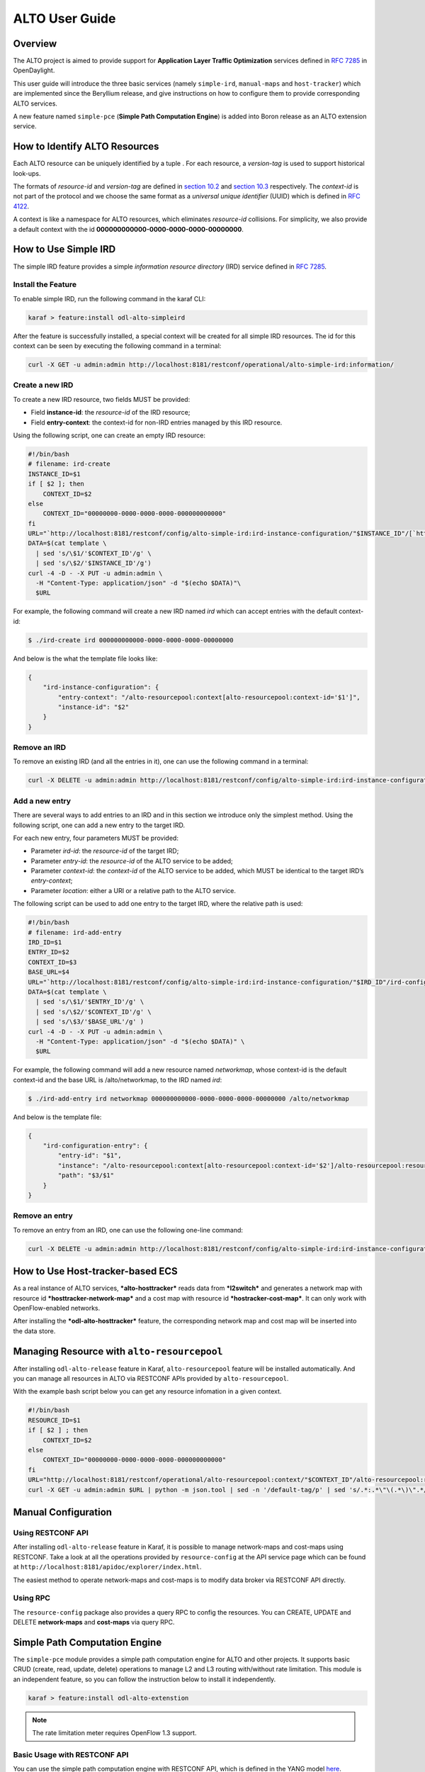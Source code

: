 .. _alto-user-guide

ALTO User Guide
===============

Overview
--------

The ALTO project is aimed to provide support for **Application Layer
Traffic Optimization** services defined in `RFC
7285 <https://tools.ietf.org/html/rfc7285>`__ in OpenDaylight.

This user guide will introduce the three basic services (namely
``simple-ird``, ``manual-maps`` and ``host-tracker``) which are
implemented since the Beryllium release, and give instructions on how to
configure them to provide corresponding ALTO services.

A new feature named ``simple-pce`` (**Simple Path Computation Engine**)
is added into Boron release as an ALTO extension service.

How to Identify ALTO Resources
------------------------------

Each ALTO resource can be uniquely identified by a tuple . For each
resource, a *version-tag* is used to support historical look-ups.

The formats of *resource-id* and *version-tag* are defined in `section
10.2 <https://tools.ietf.org/html/rfc7285#section-10.2>`__ and `section
10.3 <https://tools.ietf.org/html/rfc7285#section-10.3>`__ respectively.
The *context-id* is not part of the protocol and we choose the same
format as a *universal unique identifier* (UUID) which is defined in
`RFC 4122 <http://tools.ietf.org/html/rfc4122>`__.

A context is like a namespace for ALTO resources, which eliminates
*resource-id* collisions. For simplicity, we also provide a default
context with the id **000000000000-0000-0000-0000-00000000**.

How to Use Simple IRD
---------------------

The simple IRD feature provides a simple *information resource
directory* (IRD) service defined in `RFC
7285 <https://tools.ietf.org/html/rfc7285#section-9>`__.

Install the Feature
~~~~~~~~~~~~~~~~~~~

To enable simple IRD, run the following command in the karaf CLI:

.. code:: bash

    karaf > feature:install odl-alto-simpleird

After the feature is successfully installed, a special context will be
created for all simple IRD resources. The id for this context can be
seen by executing the following command in a terminal:

.. code:: bash

    curl -X GET -u admin:admin http://localhost:8181/restconf/operational/alto-simple-ird:information/

Create a new IRD
~~~~~~~~~~~~~~~~

To create a new IRD resource, two fields MUST be provided:

-  Field **instance-id**: the *resource-id* of the IRD resource;

-  Field **entry-context**: the context-id for non-IRD entries managed
   by this IRD resource.

Using the following script, one can create an empty IRD resource:

.. code:: bash

    #!/bin/bash
    # filename: ird-create
    INSTANCE_ID=$1
    if [ $2 ]; then
        CONTEXT_ID=$2
    else
        CONTEXT_ID="00000000-0000-0000-0000-000000000000"
    fi
    URL="`http://localhost:8181/restconf/config/alto-simple-ird:ird-instance-configuration/"$INSTANCE_ID"/[`http://localhost:8181/restconf/config/alto-simple-ird:ird-instance-configuration/"$INSTANCE_ID"/`]`"
    DATA=$(cat template \
      | sed 's/\$1/'$CONTEXT_ID'/g' \
      | sed 's/\$2/'$INSTANCE_ID'/g')
    curl -4 -D - -X PUT -u admin:admin \
      -H "Content-Type: application/json" -d "$(echo $DATA)"\
      $URL

For example, the following command will create a new IRD named *ird*
which can accept entries with the default context-id:

.. code:: bash

    $ ./ird-create ird 000000000000-0000-0000-0000-00000000

And below is the what the template file looks like:

.. code:: json

    {
        "ird-instance-configuration": {
            "entry-context": "/alto-resourcepool:context[alto-resourcepool:context-id='$1']",
            "instance-id": "$2"
        }
    }

Remove an IRD
~~~~~~~~~~~~~

To remove an existing IRD (and all the entries in it), one can use the
following command in a terminal:

.. code:: bash

    curl -X DELETE -u admin:admin http://localhost:8181/restconf/config/alto-simple-ird:ird-instance-configuration/$INSTANCE_ID

Add a new entry
~~~~~~~~~~~~~~~

There are several ways to add entries to an IRD and in this section we
introduce only the simplest method. Using the following script, one can
add a new entry to the target IRD.

For each new entry, four parameters MUST be provided:

-  Parameter *ird-id*: the *resource-id* of the target IRD;

-  Parameter *entry-id*: the *resource-id* of the ALTO service to be
   added;

-  Parameter *context-id*: the *context-id* of the ALTO service to be
   added, which MUST be identical to the target IRD’s *entry-context*;

-  Parameter *location*: either a URI or a relative path to the ALTO
   service.

The following script can be used to add one entry to the target IRD,
where the relative path is used:

.. code:: bash

    #!/bin/bash
    # filename: ird-add-entry
    IRD_ID=$1
    ENTRY_ID=$2
    CONTEXT_ID=$3
    BASE_URL=$4
    URL="`http://localhost:8181/restconf/config/alto-simple-ird:ird-instance-configuration/"$IRD_ID"/ird-configuration-entry/"$ENTRY_ID"/"
    DATA=$(cat template \
      | sed 's/\$1/'$ENTRY_ID'/g' \
      | sed 's/\$2/'$CONTEXT_ID'/g' \
      | sed 's/\$3/'$BASE_URL'/g' )
    curl -4 -D - -X PUT -u admin:admin \
      -H "Content-Type: application/json" -d "$(echo $DATA)" \
      $URL

For example, the following command will add a new resource named
*networkmap*, whose context-id is the default context-id and the base
URL is /alto/networkmap, to the IRD named *ird*:

.. code:: bash

    $ ./ird-add-entry ird networkmap 000000000000-0000-0000-0000-00000000 /alto/networkmap

And below is the template file:

.. code:: json

    {
        "ird-configuration-entry": {
            "entry-id": "$1",
            "instance": "/alto-resourcepool:context[alto-resourcepool:context-id='$2']/alto-resourcepool:resource[alto-resourcepool:resource-id='$1']",
            "path": "$3/$1"
        }
    }

Remove an entry
~~~~~~~~~~~~~~~

To remove an entry from an IRD, one can use the following one-line
command:

.. code:: bash

    curl -X DELETE -u admin:admin http://localhost:8181/restconf/config/alto-simple-ird:ird-instance-configuration/$IRD_ID/ird-configuration-entry/$ENTRY_ID/

How to Use Host-tracker-based ECS
---------------------------------

As a real instance of ALTO services, ***alto-hosttracker*** reads data
from ***l2switch*** and generates a network map with resource id
***hosttracker-network-map*** and a cost map with resource id
***hostracker-cost-map***. It can only work with OpenFlow-enabled
networks.

After installing the ***odl-alto-hosttracker*** feature, the
corresponding network map and cost map will be inserted into the data
store.

Managing Resource with ``alto-resourcepool``
--------------------------------------------

After installing ``odl-alto-release`` feature in Karaf,
``alto-resourcepool`` feature will be installed automatically. And you
can manage all resources in ALTO via RESTCONF APIs provided by
``alto-resourcepool``.

With the example bash script below you can get any resource infomation
in a given context.

.. code:: bash

    #!/bin/bash
    RESOURCE_ID=$1
    if [ $2 ] ; then
        CONTEXT_ID=$2
    else
        CONTEXT_ID="00000000-0000-0000-0000-000000000000"
    fi
    URL="http://localhost:8181/restconf/operational/alto-resourcepool:context/"$CONTEXT_ID"/alto-resourcepool:resource/"$RESOURCE_ID
    curl -X GET -u admin:admin $URL | python -m json.tool | sed -n '/default-tag/p' | sed 's/.*:.*\"\(.*\)\".*/\1/g'

Manual Configuration
--------------------

Using RESTCONF API
~~~~~~~~~~~~~~~~~~

After installing ``odl-alto-release`` feature in Karaf, it is possible
to manage network-maps and cost-maps using RESTCONF. Take a look at all
the operations provided by ``resource-config`` at the API service page
which can be found at
``http://localhost:8181/apidoc/explorer/index.html``.

The easiest method to operate network-maps and cost-maps is to modify
data broker via RESTCONF API directly.

Using RPC
~~~~~~~~~

The ``resource-config`` package also provides a query RPC to config the
resources. You can CREATE, UPDATE and DELETE **network-maps** and
**cost-maps** via query RPC.

Simple Path Computation Engine
------------------------------

The ``simple-pce`` module provides a simple path computation engine for
ALTO and other projects. It supports basic CRUD (create, read, update,
delete) operations to manage L2 and L3 routing with/without rate
limitation. This module is an independent feature, so you can follow the
instruction below to install it independently.

.. code:: bash

    karaf > feature:install odl-alto-extenstion

.. note::

    The rate limitation meter requires OpenFlow 1.3 support.

Basic Usage with RESTCONF API
~~~~~~~~~~~~~~~~~~~~~~~~~~~~~

You can use the simple path computation engine with RESTCONF API, which
is defined in the YANG model
`here <https://git.opendaylight.org/gerrit/gitweb?p=alto.git;a=blob;f=alto-extensions/simple-pce/api/src/main/yang/alto-spce.yang;h=f5bbe6744f7dfba493edd275aa18114e363727ab;hb=refs/heads/stable/boron>`__.

Use Case
--------

Server Selection
~~~~~~~~~~~~~~~~

One of the key use case for ALTO is server selection. For example, a
client (with IP address 10.0.0.1) sends a data transferring request to
Data Transferring Service (DTS). And there are three data replica
servers (with IP address 10.60.0.1, 10.60.0.2 and 10.60.0.3) which can
response the request. In this case, DTS can send a query request to ALTO
server to make server selection decision.

Following is an example ALTO query:

::

    POST /alto/endpointcost HTTP/1.1
    Host: localhost:8080
    Content-Type: application/alto-endpointcostparams+json
    Accept: application/alto-endpointcost+json,application/alto-error+json
    {
      "cost-type": {
        "cost-mode": "ordinal",
        "cost-metric": "hopcount"
      },
      "endpoints": {
        "srcs": [ "ipv4:10.0.0.1" ],
        "dsts": [
          "ipv4:10.60.0.1",
          "ipv4:10.60.0.2",
          "ipv4:10.60.0.3"
      ]
      }
    }

